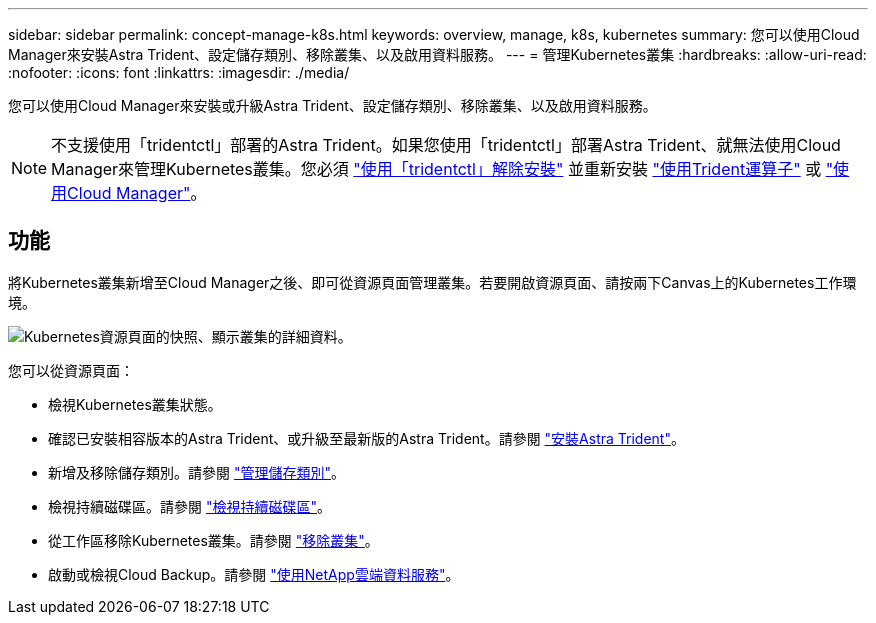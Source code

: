 ---
sidebar: sidebar 
permalink: concept-manage-k8s.html 
keywords: overview, manage, k8s, kubernetes 
summary: 您可以使用Cloud Manager來安裝Astra Trident、設定儲存類別、移除叢集、以及啟用資料服務。 
---
= 管理Kubernetes叢集
:hardbreaks:
:allow-uri-read: 
:nofooter: 
:icons: font
:linkattrs: 
:imagesdir: ./media/


您可以使用Cloud Manager來安裝或升級Astra Trident、設定儲存類別、移除叢集、以及啟用資料服務。


NOTE: 不支援使用「tridentctl」部署的Astra Trident。如果您使用「tridentctl」部署Astra Trident、就無法使用Cloud Manager來管理Kubernetes叢集。您必須 link:https://docs.netapp.com/us-en/trident/trident-managing-k8s/uninstall-trident.html#uninstall-by-using-tridentctl["使用「tridentctl」解除安裝"^] 並重新安裝 link:https://docs.netapp.com/us-en/trident/trident-get-started/kubernetes-deploy-operator.html["使用Trident運算子"^] 或 link:./tasks/task-k8s-manage-trident.html["使用Cloud Manager"]。



== 功能

將Kubernetes叢集新增至Cloud Manager之後、即可從資源頁面管理叢集。若要開啟資源頁面、請按兩下Canvas上的Kubernetes工作環境。

image:screenshot-k8s-resource-page.png["Kubernetes資源頁面的快照、顯示叢集的詳細資料。"]

您可以從資源頁面：

* 檢視Kubernetes叢集狀態。
* 確認已安裝相容版本的Astra Trident、或升級至最新版的Astra Trident。請參閱 link:./task/task-k8s-manage-trident.html["安裝Astra Trident"]。
* 新增及移除儲存類別。請參閱 link:./task/task-k8s-manage-storage-classes.html["管理儲存類別"]。
* 檢視持續磁碟區。請參閱 link:./task/task-k8s-manage-persistent-volumes.html["檢視持續磁碟區"]。
* 從工作區移除Kubernetes叢集。請參閱 link:./task/task-k8s-manage-remove-cluster.html["移除叢集"]。
* 啟動或檢視Cloud Backup。請參閱 link:./task/task-kubernetes-enable-services.html["使用NetApp雲端資料服務"]。

